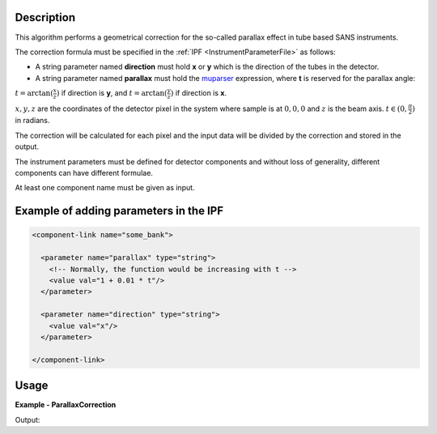 
.. algorithm::

.. summary::

.. relatedalgorithms::

.. properties::

Description
-----------

This algorithm performs a geometrical correction for the so-called parallax effect in tube based SANS instruments.

The correction formula must be specified in the :ref:`IPF <InstrumentParameterFile>` as follows:

- A string parameter named **direction** must hold **x** or **y** which is the direction of the tubes in the detector.

- A string parameter named **parallax** must hold the `muparser <http://beltoforion.de/article.php?a=muparser>`_ expression, where **t** is reserved for the parallax angle:

:math:`t = \arctan(\frac{x}{z})` if direction is **y**, and :math:`t = \arctan(\frac{y}{z})` if direction is **x**.

:math:`x, y, z` are the coordinates of the detector pixel in the system where sample is at :math:`0,0,0` and :math:`z` is the beam axis.
:math:`t \in (0,\frac{\pi}{2})` in radians.

The correction will be calculated for each pixel and the input data will be divided by the correction and stored in the output.

The instrument parameters must be defined for detector components and without loss of generality, different components can have different formulae.

At least one component name must be given as input.

Example of adding parameters in the IPF
---------------------------------------

.. code-block:: xml

  <component-link name="some_bank">

    <parameter name="parallax" type="string">
      <!-- Normally, the function would be increasing with t -->
      <value val="1 + 0.01 * t"/>
    </parameter>

    <parameter name="direction" type="string">
      <value val="x"/>
    </parameter>

  </component-link>

Usage
-----

**Example - ParallaxCorrection**

.. testcode:: ParallaxCorrectionExample

    CreateSampleWorkspace(NumBanks=1, XMin=1, XMax=2, BinWidth=1, BankPixelWidth=100, Function="One Peak", XUnit="Wavelength", OutputWorkspace="in")
    SetInstrumentParameter(Workspace="in", ParameterName="direction", ComponentName="bank1", ParameterType="String", Value="y")
    SetInstrumentParameter(Workspace="in", ParameterName="parallax", ComponentName="bank1", ParameterType="String", Value="1+0.1*t")
    ParallaxCorrection(InputWorkspace="in", ComponentNames="bank1", OutputWorkspace="out")
    Divide(LHSWorkspace="in", RHSWorkspace="out", OutputWorkspace="corr")
    print("The correction is {0:.4f} for the spectrum {1}".format(mtd["corr"].readY(1000)[0], 1000))

Output:

.. testoutput:: ParallaxCorrectionExample

  The correction is 1.0016 for the spectrum 1000

.. categories::

.. sourcelink::
